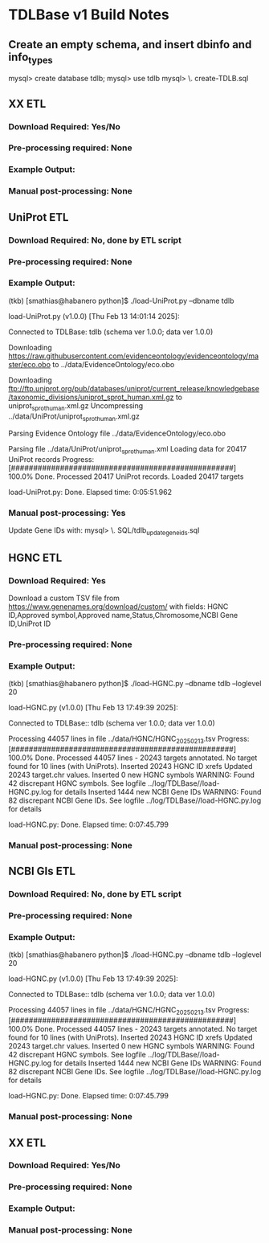 
* TDLBase v1 Build Notes

** Create an empty schema, and insert dbinfo and info_types
mysql> create database tdlb;
mysql> use tdlb
mysql> \. create-TDLB.sql

** XX ETL
*** *Download Required:* Yes/No
*** *Pre-processing required:* None
*** *Example Output:* 
*** *Manual post-processing:* None




** UniProt ETL
*** *Download Required:* No, done by ETL script
*** *Pre-processing required:* None
*** *Example Output:* 
(tkb) [smathias@habanero python]$ ./load-UniProt.py --dbname tdlb

load-UniProt.py (v1.0.0) [Thu Feb 13 14:01:14 2025]:

Connected to TDLBase: tdlb (schema ver 1.0.0; data ver 1.0.0)

Downloading https://raw.githubusercontent.com/evidenceontology/evidenceontology/master/eco.obo
         to ../data/EvidenceOntology/eco.obo

Downloading ftp://ftp.uniprot.org/pub/databases/uniprot/current_release/knowledgebase/taxonomic_divisions/uniprot_sprot_human.xml.gz
         to uniprot_sprot_human.xml.gz
Uncompressing ../data/UniProt/uniprot_sprot_human.xml.gz

Parsing Evidence Ontology file ../data/EvidenceOntology/eco.obo

Parsing file ../data/UniProt/uniprot_sprot_human.xml
Loading data for 20417 UniProt records
Progress: [##################################################] 100.0% Done.
Processed 20417 UniProt records.
  Loaded 20417 targets

load-UniProt.py: Done. Elapsed time: 0:05:51.962


*** *Manual post-processing:* Yes
    Update Gene IDs with:
    mysql> \. SQL/tdlb_update_geneids.sql


** HGNC ETL
*** *Download Required:* Yes
    Download a custom TSV file from
   https://www.genenames.org/download/custom/ with fields: HGNC ID,Approved symbol,Approved name,Status,Chromosome,NCBI Gene ID,UniProt ID
*** *Pre-processing required:* None
*** *Example Output:* 
(tkb) [smathias@habanero python]$ ./load-HGNC.py --dbname tdlb --loglevel 20

load-HGNC.py (v1.0.0) [Thu Feb 13 17:49:39 2025]:

Connected to TDLBase:: tdlb (schema ver 1.0.0; data ver 1.0.0)

Processing 44057 lines in file ../data/HGNC/HGNC_20250213.tsv
Progress: [##################################################] 100.0% Done.
Processed 44057 lines - 20243 targets annotated.
No target found for 10 lines (with UniProts).
  Inserted 20243 HGNC ID xrefs
  Updated 20243 target.chr values.
  Inserted 0 new HGNC symbols
WARNING: Found 42 discrepant HGNC symbols. See logfile ../log/TDLBase//load-HGNC.py.log for details
  Inserted 1444 new NCBI Gene IDs
WARNING: Found 82 discrepant NCBI Gene IDs. See logfile ../log/TDLBase//load-HGNC.py.log for details

load-HGNC.py: Done. Elapsed time: 0:07:45.799
*** *Manual post-processing:* None

** NCBI GIs ETL
*** *Download Required:* No, done by ETL script
*** *Pre-processing required:* None
*** *Example Output:* 
(tkb) [smathias@habanero python]$ ./load-HGNC.py --dbname tdlb --loglevel 20

load-HGNC.py (v1.0.0) [Thu Feb 13 17:49:39 2025]:

Connected to TDLBase:: tdlb (schema ver 1.0.0; data ver 1.0.0)

Processing 44057 lines in file ../data/HGNC/HGNC_20250213.tsv
Progress: [##################################################] 100.0% Done.
Processed 44057 lines - 20243 targets annotated.
No target found for 10 lines (with UniProts).
  Inserted 20243 HGNC ID xrefs
  Updated 20243 target.chr values.
  Inserted 0 new HGNC symbols
WARNING: Found 42 discrepant HGNC symbols. See logfile ../log/TDLBase//load-HGNC.py.log for details
  Inserted 1444 new NCBI Gene IDs
WARNING: Found 82 discrepant NCBI Gene IDs. See logfile ../log/TDLBase//load-HGNC.py.log for details

load-HGNC.py: Done. Elapsed time: 0:07:45.799
*** *Manual post-processing:* None


** XX ETL
*** *Download Required:* Yes/No
*** *Pre-processing required:* None
*** *Example Output:* 
*** *Manual post-processing:* None




